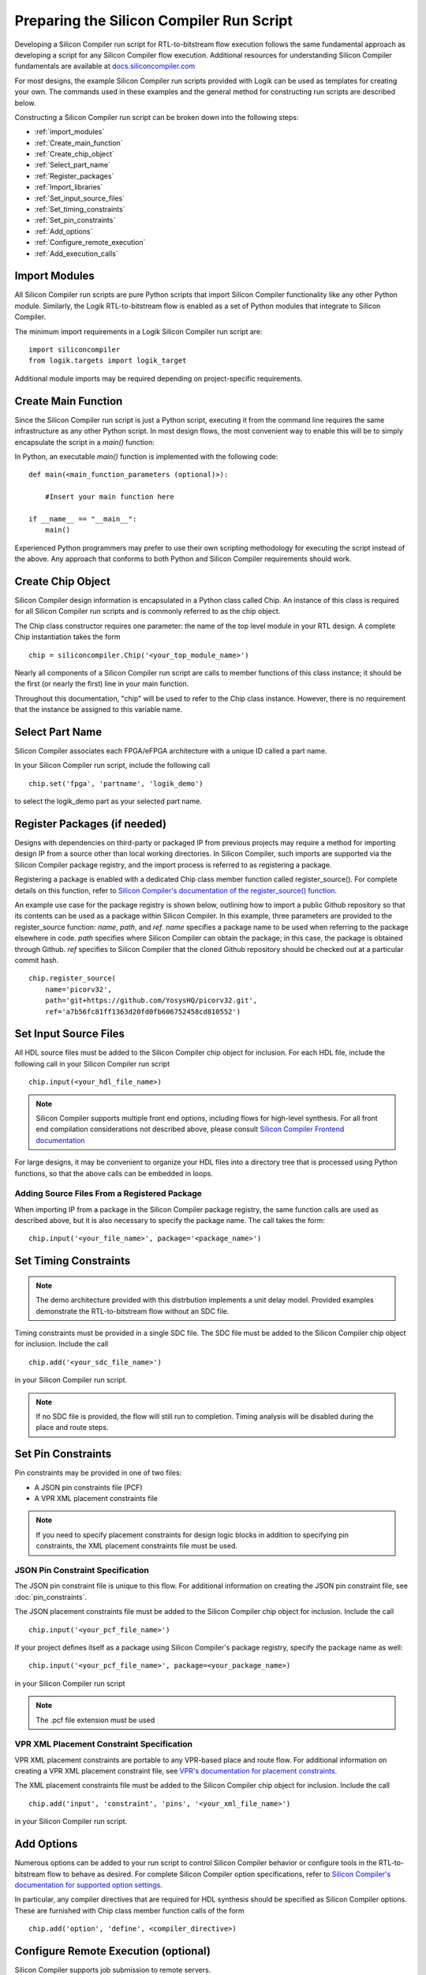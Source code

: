 Preparing the Silicon Compiler Run Script
=========================================

Developing a Silicon Compiler run script for RTL-to-bitstream flow execution follows the same fundamental approach as developing a script for any Silicon Compiler flow execution.
Additional resources for understanding Silicon Compiler fundamentals are available at `docs.siliconcompiler.com <https://docs.siliconcompiler.com/en/stable>`_

For most designs, the example Silicon Compiler run scripts provided with Logik can be used as templates for creating your own.
The commands used in these examples and the general method for constructing run scripts are described below.

Constructing a Silicon Compiler run script can be broken down into the following steps:

* :ref:`import_modules`
* :ref:`Create_main_function`
* :ref:`Create_chip_object`
* :ref:`Select_part_name`
* :ref:`Register_packages`
* :ref:`Import_libraries`
* :ref:`Set_input_source_files`
* :ref:`Set_timing_constraints`
* :ref:`Set_pin_constraints`
* :ref:`Add_options`
* :ref:`Configure_remote_execution`
* :ref:`Add_execution_calls`
  
.. _import_modules:

Import Modules
--------------

All Silicon Compiler run scripts are pure Python scripts that import Silicon Compiler functionality like any other Python module.
Similarly, the Logik RTL-to-bitstream flow is enabled as a set of Python modules that integrate to Silicon Compiler.

The minimum import requirements in a Logik Silicon Compiler run script are:

::

   import siliconcompiler
   from logik.targets import logik_target


Additional module imports may be required depending on project-specific requirements.

.. _Create_main_function:

Create Main Function
--------------------

Since the Silicon Compiler run script is just a Python script, executing it from the command line requires the same infrastructure as any other Python script.
In most design flows, the most convenient way to enable this will be to simply encapsulate the script in a `main()` function:

In Python, an executable `main()` function is implemented with the following code:

::

   def main(<main_function_parameters (optional)>):

       #Insert your main function here

   if __name__ == "__main__":
       main()

Experienced Python programmers may prefer to use their own scripting methodology for executing the script instead of the above.
Any approach that conforms to both Python and Silicon Compiler requirements should work.

.. _Create_chip_object:

Create Chip Object
------------------

Silicon Compiler design information is encapsulated in a Python class called Chip.
An instance of this class is required for all Silicon Compiler run scripts and is commonly referred to as the chip object.

The Chip class constructor requires one parameter: the name of the top level module in your RTL design.
A complete Chip instantiation takes the form

::

   chip = siliconcompiler.Chip('<your_top_module_name>')


Nearly all components of a Silicon Compiler run script are calls to member functions of this class instance; it should be the first (or nearly the first) line in your main function.

Throughout this documentation, "chip" will be used to refer to the Chip class instance.
However, there is no requirement that the instance be assigned to this variable name.

.. _Select_part_name:

Select Part Name
----------------

Silicon Compiler associates each FPGA/eFPGA architecture with a unique ID called a part name.

In your Silicon Compiler run script, include the following call

::

   chip.set('fpga', 'partname', 'logik_demo')

to select the logik_demo part as your selected part name.

.. _Register_packages:

Register Packages (if needed)
-----------------------------

Designs with dependencies on third-party or packaged IP from previous projects may require a method for importing design IP from a source other than local working directories.
In Silicon Compiler, such imports are supported via the Silicon Compiler package registry, and the import process is referred to as registering a package.

Registering a package is enabled with a dedicated Chip class member function called register_source().  For complete details on this function, refer to `Silicon Compiler's documentation of the register_source() function <https://docs.siliconcompiler.com/en/stable/reference_manual/core_api.html#siliconcompiler.Chip.register_source>`_.

An example use case for the package registry is shown below, outlining how to import a public Github repository so that its contents can be used as a package within Silicon Compiler.
In this example, three parameters are provided to the register_source function:  `name`, `path`, and `ref`.
`name` specifies a package name to be used when referring to the package elsewhere in code.
`path` specifies where Silicon Compiler can obtain the package; in this case, the package is obtained through Github.
`ref` specifies to Silicon Compiler that the cloned Github repository should be checked out at a particular commit hash.

::

    chip.register_source(
        name='picorv32',
        path='git+https://github.com/YosysHQ/picorv32.git',
        ref='a7b56fc81ff1363d20fd0fb606752458cd810552')

.. _Import_libraries:

Set Input Source Files
----------------------

All HDL source files must be added to the Silicon Compiler chip object for inclusion.
For each HDL file, include the following call in your Silicon Compiler run script

::

    chip.input(<your_hdl_file_name>)

.. note::

   Silicon Compiler supports multiple front end options, including flows for high-level synthesis.
   For all front end compilation considerations not described above, please consult `Silicon Compiler Frontend documentation <https://docs.siliconcompiler.com/en/stable/user_guide/tutorials/hw_frontends.html>`_

For large designs, it may be convenient to organize your HDL files into a directory tree that is processed using Python functions, so that the above calls can be embedded in loops.

.. _Set_input_source_files:

Adding Source Files From a Registered Package
^^^^^^^^^^^^^^^^^^^^^^^^^^^^^^^^^^^^^^^^^^^^^

When importing IP from a package in the Silicon Compiler package registry, the same function calls are used as described above, but it is also necessary to specify the package name.
The call takes the form:

::

    chip.input('<your_file_name>', package='<package_name>')

.. _Set_timing_constraints:

Set Timing Constraints
----------------------

.. note::

   The demo architecture provided with this distrbution implements a unit delay model.
   Provided examples demonstrate the RTL-to-bitstream flow without an SDC file.

Timing constraints must be provided in a single SDC file.
The SDC file must be added to the Silicon Compiler chip object for inclusion.
Include the call

::

    chip.add('<your_sdc_file_name>')

in your Silicon Compiler run script.

.. note::

   If no SDC file is provided, the flow will still run to completion.
   Timing analysis will be disabled during the place and route steps.

.. _Set_pin_constraints:

Set Pin Constraints
--------------------

Pin constraints may be provided in one of two files:

* A JSON pin constraints file (PCF)
* A VPR XML placement constraints file

.. note::

   If you need to specify placement constraints for design logic blocks in addition to specifying pin constraints, the XML placement constraints file must be used.

JSON Pin Constraint Specification
^^^^^^^^^^^^^^^^^^^^^^^^^^^^^^^^^

The JSON pin constraint file is unique to this flow.
For additional information on creating the JSON pin constraint file, see :doc:`pin_constraints`.

The JSON placement constraints file must be added to the Silicon Compiler chip object for inclusion.
Include the call

::

   chip.input('<your_pcf_file_name>')

If your project defines itself as a package using Silicon Compiler's package registry, specify the package name as well:

::

   chip.input('<your_pcf_file_name>', package=<your_package_name>)

in your Silicon Compiler run script

.. note::

   The .pcf file extension must be used

VPR XML Placement Constraint Specification
^^^^^^^^^^^^^^^^^^^^^^^^^^^^^^^^^^^^^^^^^^

VPR XML placement constraints are portable to any VPR-based place and route flow.
For additional information on creating a VPR XML placement constraint file, see `VPR's documentation for placement constraints <https://docs.verilogtorouting.org/en/latest/vpr/placement_constraints/>`_.

The XML placement constraints file must be added to the Silicon Compiler chip object for inclusion.
Include the call

::
   
   chip.add('input', 'constraint', 'pins', '<your_xml_file_name>')

in your Silicon Compiler run script.

.. _Add_options:

Add Options
-----------

Numerous options can be added to your run script to control Silicon Compiler behavior or configure tools in the RTL-to-bitstream flow to behave as desired.
For complete Silicon Compiler option specifications, refer to `Silicon Compiler's documentation for supported option settings <https://docs.siliconcompiler.com/en/stable/reference_manual/schema.html#param-option-ref>`_.

In particular, any compiler directives that are required for HDL synthesis should be specified as Silicon Compiler options.
These are furnished with Chip class member function calls of the form

::

   chip.add('option', 'define', <compiler_directive>)


.. _Configure_remote_execution:
   
Configure Remote Execution (optional)
-------------------------------------

Silicon Compiler supports job submission to remote servers.

There are multiple ways to enable this execution model.
Consult `Silicon Compiler remote processing <https://docs.siliconcompiler.com/en/stable/development_guide/remote_processing.html>`_ documentation for details.

.. _Add_execution_calls:

Add Execution Calls
-------------------

The final two lines of every run script should be the same:

::
   
   chip.run()
   chip.summary()
   
The `run()` call invokes the RTL-to-bitstream flow with all settings specified.
The `summary()` call reports results of the run in tabular form.
Included in the summary results are key design metrics such as FPGA resource utilization and tool execution runtimes.

